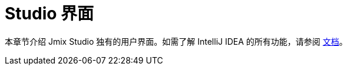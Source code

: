 = Studio 界面

本章节介绍 Jmix Studio 独有的用户界面。如需了解 IntelliJ IDEA 的所有功能，请参阅 https://www.jetbrains.com/help/idea/discover-intellij-idea.html[文档^]。
